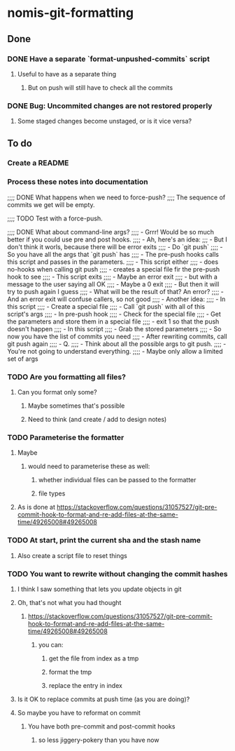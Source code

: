 * nomis-git-formatting
** Done
*** DONE Have a separate `format-unpushed-commits` script
**** Useful to have as a separate thing
***** But on push will still have to check all the commits
*** DONE Bug: Uncommited changes are not restored properly
**** Some staged changes become unstaged, or is it vice versa?
** To do
*** Create a README
*** Process these notes into documentation
;;;; DONE What happens when we need to force-push?
;;;;      The sequence of commits we get will be empty.

;;;; TODO Test with a force-push.

;;;; DONE What about command-line args?
;;;;      - Grrr! Would be so much better if you could use pre and post hooks.
;;;;      - Ah, here's an idea:
;;;         - But I don't think it worls, because there will be error exits
;;;;        - Do `git push`
;;;;          - So you have all the args that `git push` has
;;;;        - The pre-push hooks calls this script and passes in the parameters.
;;;;          - This script either
;;;;            - does no-hooks when calling git push
;;;;            - creates a special file fir the pre-push hook to see
;;;;        - This script exits
;;;;          - Maybe an error exit
;;;;            - but with a message to the user saying all OK
;;;;          - Maybe a 0 exit
;;;;            - But then it will try to push again I guess
;;;;              - What will be the result of that? An error?
;;;;          - And an error exit will confuse callers, so not good
;;;;        - Another idea:
;;;;          - In this script
;;;;            - Create a special file
;;;;            - Call `git push` with all of this script's args
;;;;          - In pre-push hook
;;;;            - Check for the special file
;;;;            - Get the parameters and store them in a special file
;;;;            - exit 1 so that the push doesn't happen
;;;;          - In this script
;;;;            - Grab the stored parameters
;;;;            - So now you have the list of commits you need
;;;;            - After rewriting commits, call git push again
;;;;          - Q.
;;;;            - Think about all the possible args to git push.
;;;;              - You're not going to understand everything.
;;;;              - Maybe only allow a limited set of args
*** TODO Are you formatting all files?
**** Can you format only some?
***** Maybe sometimes that's possible
***** Need to think (and create / add to design notes)
*** TODO Parameterise the formatter
**** Maybe
***** would need to parameterise these as well:
****** whether individual files can be passed to the formatter
****** file types
**** As is done at https://stackoverflow.com/questions/31057527/git-pre-commit-hook-to-format-and-re-add-files-at-the-same-time/49265008#49265008
*** TODO At start, print the current sha and the stash name
**** Also create a script file to reset things
*** TODO You want to rewrite without changing the commit hashes
**** I think I saw something that lets you update objects in git
**** Oh, that's not what you had thought
***** https://stackoverflow.com/questions/31057527/git-pre-commit-hook-to-format-and-re-add-files-at-the-same-time/49265008#49265008
****** you can:
******* get the file from index as a tmp
******* format the tmp
******* replace the entry in index
**** Is it OK to replace commits at push time (as you are doing)?
**** So maybe you have to reformat on commit
***** You have both pre-commit and post-commit hooks
****** so less jiggery-pokery than you have now
